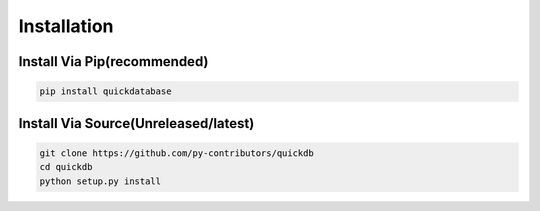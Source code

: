 Installation
============

Install Via Pip(recommended)
---------------------------

.. code-block:: bash

    pip install quickdatabase

Install Via Source(Unreleased/latest)
-----------------

.. code-block:: bash

    git clone https://github.com/py-contributors/quickdb
    cd quickdb
    python setup.py install

    